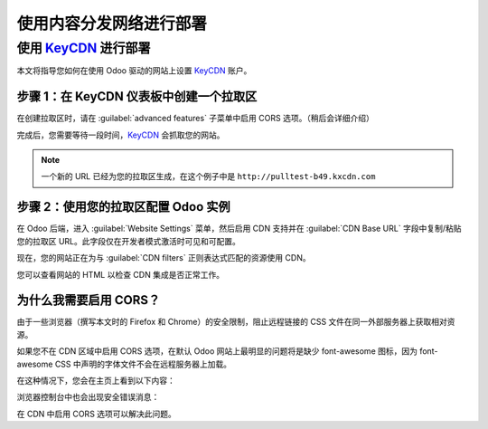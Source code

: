 ========================================
使用内容分发网络进行部署
========================================

.. _reference/cdn/keycdn:

使用 KeyCDN_ 进行部署
======================

.. sectionauthor:: Fabien Meghazi

本文将指导您如何在使用 Odoo 驱动的网站上设置 KeyCDN_ 账户。

步骤 1：在 KeyCDN 仪表板中创建一个拉取区
--------------------------------------------------

.. image:: cdn/keycdn_create_a_pull_zone.png
   :class: img-fluid

在创建拉取区时，请在 :guilabel:`advanced features` 子菜单中启用 CORS 选项。（稍后会详细介绍）

.. image:: cdn/keycdn_enable_CORS.png
   :class: img-fluid

完成后，您需要等待一段时间，KeyCDN_ 会抓取您的网站。

.. image:: cdn/keycdn_progressbar.png
   :class: img-fluid

.. note:: 一个新的 URL 已经为您的拉取区生成，在这个例子中是
          ``http://pulltest-b49.kxcdn.com``

步骤 2：使用您的拉取区配置 Odoo 实例
--------------------------------------------------

在 Odoo 后端，进入 :guilabel:`Website Settings` 菜单，然后启用 CDN 支持并在
:guilabel:`CDN Base URL` 字段中复制/粘贴您的拉取区 URL。此字段仅在开发者模式激活时可见和可配置。

.. image:: cdn/odoo_cdn_base_url.png
   :class: img-fluid

现在，您的网站正在为与 :guilabel:`CDN filters` 正则表达式匹配的资源使用 CDN。

您可以查看网站的 HTML 以检查 CDN 集成是否正常工作。

.. image:: cdn/odoo_check_your_html.png
   :class: img-fluid


为什么我需要启用 CORS？
---------------------------

由于一些浏览器（撰写本文时的 Firefox 和 Chrome）的安全限制，阻止远程链接的 CSS 文件在同一外部服务器上获取相对资源。

如果您不在 CDN 区域中启用 CORS 选项，在默认 Odoo 网站上最明显的问题将是缺少 font-awesome 图标，因为 font-awesome CSS 中声明的字体文件不会在远程服务器上加载。

在这种情况下，您会在主页上看到以下内容：

.. image:: cdn/odoo_font_file_not_loaded.png
   :class: img-fluid

浏览器控制台中也会出现安全错误消息：

.. image:: cdn/odoo_security_message.png
   :class: img-fluid

在 CDN 中启用 CORS 选项可以解决此问题。

.. _KeyCDN: https://www.keycdn.com

